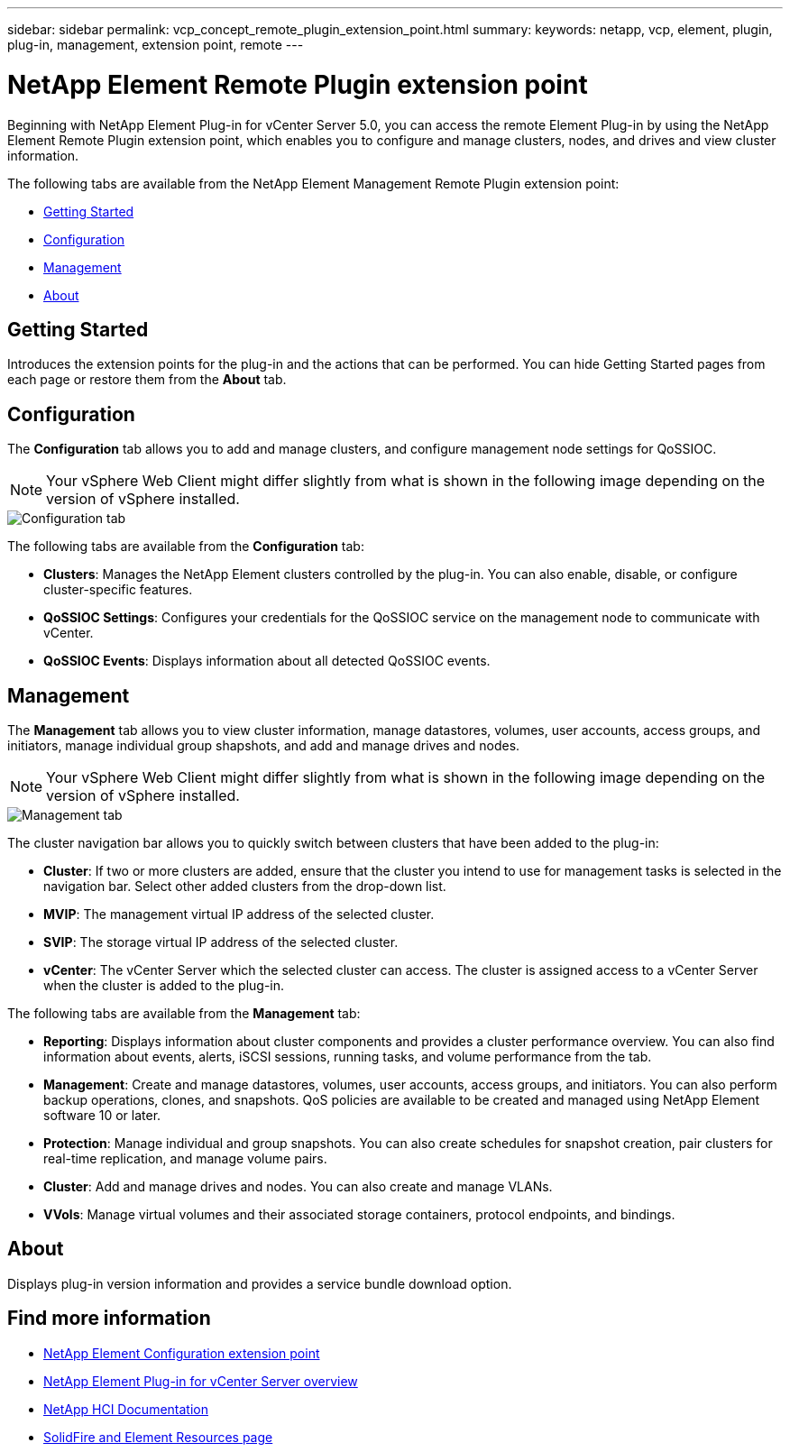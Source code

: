 ---
sidebar: sidebar
permalink: vcp_concept_remote_plugin_extension_point.html
summary:
keywords: netapp, vcp, element, plugin, plug-in, management, extension point, remote
---

= NetApp Element Remote Plugin extension point
:hardbreaks:
:nofooter:
:icons: font
:linkattrs:
:imagesdir: ./media/

[.lead]
Beginning with NetApp Element Plug-in for vCenter Server 5.0, you can access the remote Element Plug-in by using the NetApp Element Remote Plugin extension point, which enables you to configure and manage clusters, nodes, and drives and view cluster information.

The following tabs are available from the NetApp Element Management Remote Plugin extension point:

* <<Getting Started>>
* <<Configuration>>
* <<Management>>
* <<About>>

== Getting Started

Introduces the extension points for the plug-in and the actions that can be performed. You can hide Getting Started pages from each page or restore them from the *About* tab.

== Configuration

The *Configuration* tab allows you to add and manage clusters, and configure management node settings for QoSSIOC.

NOTE: Your vSphere Web Client might differ slightly from what is shown in the following image depending on the version of vSphere installed.

image::vcp_config_tab.png[Configuration tab]

The following tabs are available from the *Configuration* tab:

* *Clusters*: Manages the NetApp Element clusters controlled by the plug-in. You can also enable, disable, or configure cluster-specific features.
* *QoSSIOC Settings*: Configures your credentials for the QoSSIOC service on the management node to communicate with vCenter.
* *QoSSIOC Events*: Displays information about all detected QoSSIOC events.

== Management

The *Management* tab allows you to view cluster information, manage datastores, volumes, user accounts, access groups, and initiators, manage individual group shapshots, and add and manage drives and nodes.

NOTE: Your vSphere Web Client might differ slightly from what is shown in the following image depending on the version of vSphere installed.

image::vcp_management_tab.png[Management tab]

The cluster navigation bar allows you to quickly switch between clusters that have been added to the plug-in:

* *Cluster*: If two or more clusters are added, ensure that the cluster you intend to use for management tasks is selected in the navigation bar. Select other added clusters from the drop-down list.
* *MVIP*: The management virtual IP address of the selected cluster.
* *SVIP*: The storage virtual IP address of the selected cluster.
* *vCenter*: The vCenter Server which the selected cluster can access. The cluster is assigned access to a vCenter Server when the cluster is added to the plug-in.

The following tabs are available from the *Management* tab:

* *Reporting*: Displays information about cluster components and provides a cluster performance overview. You can also find information about events, alerts, iSCSI sessions, running tasks, and volume performance from the tab.
* *Management*: Create and manage datastores, volumes, user accounts, access groups, and initiators. You can also perform backup operations, clones, and snapshots. QoS policies are available to be created and managed using NetApp Element software 10 or later.
* *Protection*: Manage individual and group snapshots. You can also create schedules for snapshot creation, pair clusters for real-time replication, and manage volume pairs.
* *Cluster*: Add and manage drives and nodes. You can also create and manage VLANs.
* *VVols*: Manage virtual volumes and their associated storage containers, protocol endpoints, and bindings.

== About
Displays plug-in version information and provides a service bundle download option.

[discrete]
== Find more information
* link:vcp_concept_config_extension_point[NetApp Element Configuration extension point]
* link:concept_vcp_product_overview.html[NetApp Element Plug-in for vCenter Server overview]
*	https://docs.netapp.com/us-en/hci/index.html[NetApp HCI Documentation^]
* https://www.netapp.com/data-storage/solidfire/documentation[SolidFire and Element Resources page^]
